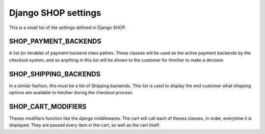 =====================
Django SHOP settings
=====================

This is a small list of the settings defined in Django SHOP.

SHOP_PAYMENT_BACKENDS
======================

A list (or iterable) of payment backend class pathes.
These classes will be used as the active payment backends by the checkout system,
and so anything in this list will be shown to the customer for him/her to make
a decision

SHOP_SHIPPING_BACKENDS
=======================

In a similar fashion, this must be a list of Shipping backends. This list is used
to display the end customer what shipping options are available to him/her during 
the checkout process. 

SHOP_CART_MODIFIERS
====================

Theses modifiers function like the django middlewares. The cart will call each of
theses classes, in order, everytime it is displayed. They are passed every item in
the cart, as well as the cart itself.